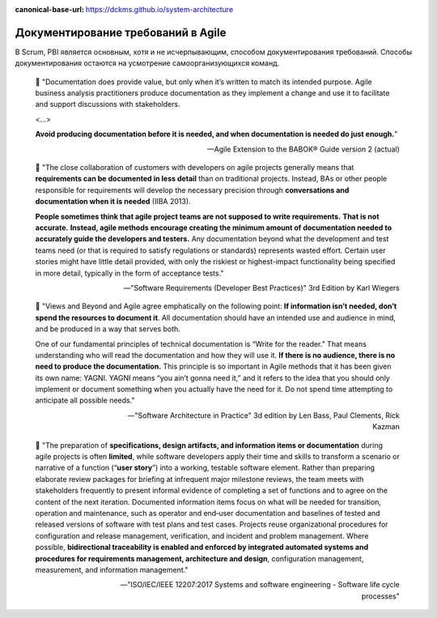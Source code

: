 :canonical-base-url: https://dckms.github.io/system-architecture

.. index::
   single: Requirements; in Agile documenting
   :name: emacsway-agile-requirements-documenting


===================================
Документирование требований в Agile
===================================

.. sectionauthor:: Ivan Zakrevsky

В Scrum, PBI является основным, хотя и не исчерпывающим, способом документирования требований.
Способы документирования остаются на усмотрение самоорганизующихся команд.

    📝 "Documentation does provide value, but only when it’s written to match its intended purpose.
    Agile business analysis practitioners produce documentation as they implement a change and use it to facilitate and support discussions with stakeholders.

    <...>

    **Avoid producing documentation before it is needed, and when documentation is needed do just enough.**"

    -- Agile Extension to the BABOK® Guide version 2 (actual)

..

    📝 "The close collaboration of customers with developers on agile projects generally means that **requirements can be documented in less detail** than on traditional projects.
    Instead, BAs or other people responsible for requirements will develop the necessary precision through **conversations and documentation when it is needed** (IIBA 2013).

    **People sometimes think that agile project teams are not supposed to write requirements.**
    **That is not accurate.**
    **Instead, agile methods encourage creating the minimum amount of ­documentation needed to accurately guide the developers and testers.**
    Any documentation beyond what the development and test teams need (or that is required to satisfy regulations or standards) ­represents wasted effort.
    Certain user stories might have little detail provided, with only the riskiest or highest-impact functionality being specified in more detail, typically in the form of acceptance tests."

    -- "Software Requirements (Developer Best Practices)" 3rd Edition by Karl Wiegers

..

    📝 "Views and Beyond and Agile agree emphatically on the following point: **If information isn’t needed, don’t spend the resources to document it**.
    All documentation should have an intended use and audience in mind, and be produced in a way that serves both.

    One of our fundamental principles of technical documentation is “Write for the reader.” That means understanding who will read the documentation and how they will use it.
    **If there is no audience, there is no need to produce the documentation.**
    This principle is so important in Agile methods that it has been given its own name: YAGNI.
    YAGNI means “you ain’t gonna need it,” and it refers to the idea that you should only implement or document something when you actually have the need for it.
    Do not spend time attempting to anticipate all possible needs."

    -- "Software Architecture in Practice" 3d edition by Len Bass, Paul Clements, Rick Kazman

..

    📝 "The preparation of **specifications, design artifacts, and information items or documentation** during agile projects is often **limited**, while software developers apply their time and skills to transform a scenario or narrative of a function (“**user story**”) into a working, testable software element.
    Rather than preparing elaborate review packages for briefing at infrequent major milestone reviews, the team meets with stakeholders frequently to present informal evidence of completing a set of functions and to agree on the content of the next iteration.
    Documented information items focus on what will be needed for transition, operation and maintenance, such as operator and end‐user documentation and baselines of tested and released versions of software with test plans and test cases.
    Projects reuse organizational procedures for configuration and release management, verification, and incident and problem management.
    Where possible, **bidirectional traceability is enabled and enforced by integrated automated systems and procedures for requirements management, architecture and design**, configuration management, measurement, and information management."

    -- "ISO/IEC/IEEE 12207:2017 Systems and software engineering - Software life cycle processes"

